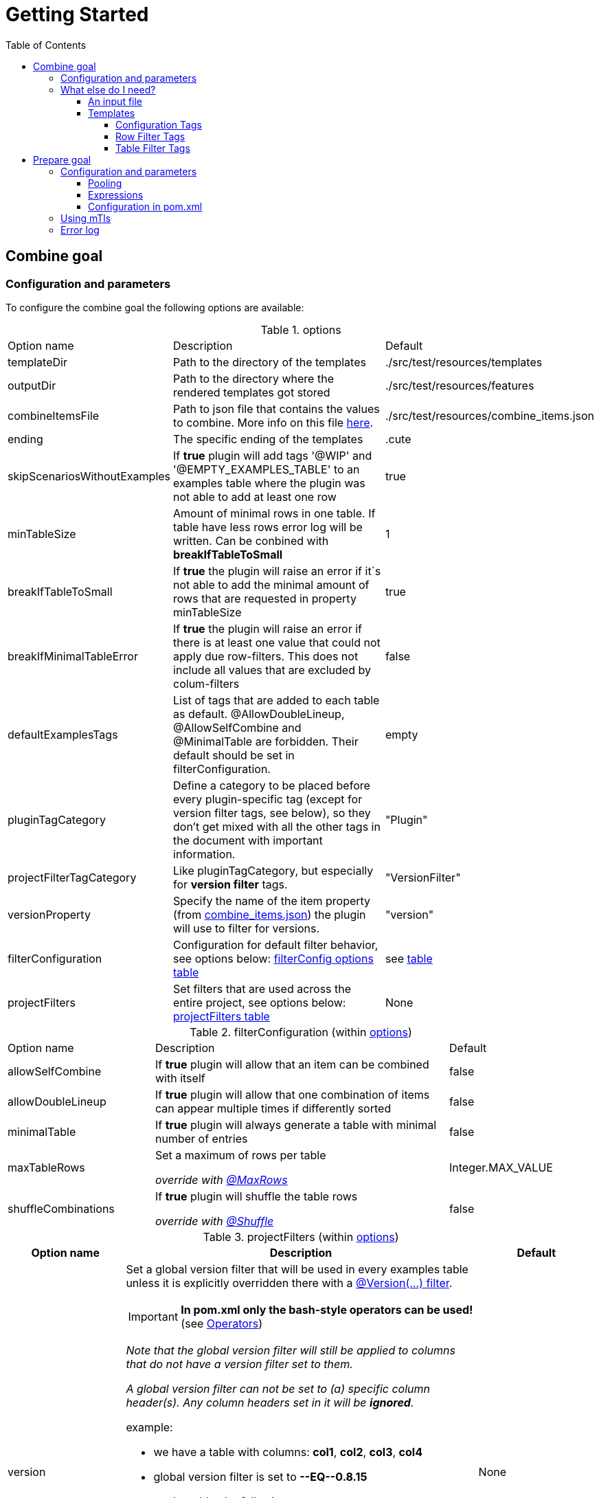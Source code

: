 :toc-title: Table of Contents
:toc:
:toclevels: 4

:classdia-caption: Class diagram
:seqdia-caption: Sequence diagram

:source-highlighter: prettify

:imagesdir: ../images
:testdir: ../../src/test
:sourcedir: ../../src
:plantumldir: ../plantuml
= Getting Started

== [[COMBINE]]Combine goal

=== Configuration and parameters

To configure the combine goal the following options are available:

[[options]]
.options
[cols="1,2,1"]
|===
|Option name|Description|Default
|templateDir|Path to the directory of the templates|./src/test/resources/templates
|outputDir|Path to the directory where the rendered templates got stored|./src/test/resources/features
|[[combineItemsFile]]combineItemsFile|Path to json file that contains the values to combine. More info on this file <<combine_items,here>>.|./src/test/resources/combine_items.json
|ending|The specific ending of the templates|.cute
|skipScenariosWithoutExamples| If *true* plugin will add tags '@WIP' and '@EMPTY_EXAMPLES_TABLE' to an examples table where the plugin was not able to add at least one row |true
|minTableSize|Amount of minimal rows in one table. If table have less rows error log will be written. Can be conbined with *breakIfTableToSmall*|1
|breakIfTableToSmall|If *true* the plugin will raise an error if it`s not able to add the minimal amount of rows that are requested in property minTableSize|true
|breakIfMinimalTableError|If *true* the plugin will raise an error if there is at least one value that could not apply due row-filters. This does not include all values that are excluded by colum-filters|false
|defaultExamplesTags|List of tags that are added to each table as default.
@AllowDoubleLineup, @AllowSelfCombine and @MinimalTable are forbidden. Their default should be set in filterConfiguration.| empty
|pluginTagCategory|Define a category to be placed before every plugin-specific tag (except for version filter tags, see below), so they don't get mixed with all the other tags in the document with important information.|"Plugin"
|projectFilterTagCategory|Like pluginTagCategory, but especially for *version filter* tags.|"VersionFilter"
|[[versionProperty]]versionProperty|Specify the name of the item property (from <<combine_items, combine_items.json>>) the plugin will use to filter for versions.|"version"
|[[filterConfiguration]]filterConfiguration| Configuration for default filter behavior, see options below: <<filter-configuration, filterConfig options table>> | see <<filter-configuration, table>>
|[[projectFilters]]projectFilters|Set filters that are used across the entire project, see options below: <<project-filters, projectFilters table>>|None
|===

[[filter-configuration]]
.filterConfiguration (within <<options>>)
[cols="1,2,1"]
|===
|Option name|Description|Default
|allowSelfCombine[[allowSelfCombine]]|If *true* plugin will allow that an item can be combined with itself|false
|allowDoubleLineup[[allowDoubleLineup]]|If *true* plugin will allow that one combination of items can appear multiple times if differently sorted|false
|minimalTable[[minimalTable]]|If *true* plugin will always generate a table with minimal number of entries|false
|[[maxTableRows]]maxTableRows|Set a maximum of rows per table

_override with <<config_tag_maxrows, @MaxRows>>_|Integer.MAX_VALUE
|[[shuffleCombinations]]shuffleCombinations|If *true* plugin will shuffle the table rows

_override with <<config-tag-shuffle, @Shuffle>>_|false
|===


[[project-filters]]
.projectFilters (within <<options>>)
[%header, cols="1,3,1"]
|===
|Option name|Description|Default
|[[versionProjectFilter]]version a|Set a global version filter that will be used in every examples table unless it is explicitly overridden there with a <<version-filter, @Version(...) filter>>.

IMPORTANT: *In pom.xml only the bash-style operators can be used!* (see <<operators, Operators>>)

_Note that the global version filter will still be applied to columns that do not have a version filter set to them._

_A global version filter can not be set to (a) specific column header(s). Any column headers set in it will be *ignored*._

.example:
****
* we have a table with columns: *col1*, *col2*, *col3*, *col4*
* global version filter is set to *--EQ\--0.8.15*
* on the table, the following tags are set:
** *@Version(col1,col2>4.20)*
** *@Version(col3\<=4.20)*
****
.result:
****
=> *greater than 4.20* will be used for col1 and col2

=> *less than or equal 4.20* will be applied to col3

=> global filter *equals 0.8.15* will be applied to col4
****

Read more about version filters <<version-filter, here>>

|None

|===


=== What else do I need?

==== [[combine_items]]An input file

The file handed to the plugin goal via the <<combineItemsFile, combineItemsFile>> parameter in <<options, options>>.
It must be a json file and contain an array of the items to combine.
Each item needs a `value` field and can have a list of `tags` and a map of `properties`:

.example input file
[source,json]
----
[
  {
    "value": "http://item1",
    "tags": [
      "tag1",
      "tag2"
    ],
    "properties": {
      "homeserver": "A",
      "version": "4.20"
    }
  },
  {
    "value": "http://item2",
    "tags": [],
    "properties": {
      "homeserver": "B",
      "version": "0.8.15"
    }
  }
]
----

[NOTE]
====
If you want to use the <<PREPARE, Prepare Goal>>, the items must have a value that can be set and must be set as the <<infoResourceLocation, infoResourceLocation>>.

You can *EITHER* use a base _combine_items.json_ file which is then completed by the <<PREPARE, Prepare Goal>>. <<PREPARE, It>> asks all the specified endpoints for the information and outputs to a file located at `.target/generated-combine/combine_items.json`. You can then use that output as the <<combineItemsFile, input>> for the <<COMBINE, Combine Goal>>.

*OR* you can just use a complete _combine_items.json_ file with running the <<COMBINE, Combine Goal>> only, specifying your prepared input file via <<combineItemsFile, combineItemsFile>>.
====

==== Templates

In the template files you can specify an empty examples table with only header values.
The plugin will insert the table body according to its configuration.
Over the table you can use predefined gherkin tags to customize the table generation.
If you choose no tags for a scenario, all items will be included in the table rendering.

.example template file
[source,gherkin]
----
...

  Scenario Outline: Get devices
    Given claim client gematik on api <ApiName1>
    When get all devices
    Then returns devices information

    Examples:
    |ApiName1|

  Scenario Outline: Get orgAdmin devices
    Given claim client gematik on api <ApiName1>
    When get all devices
    Then returns devices information

    @Filter(ApiName1.hasTag("orgAdmin"))
    Examples:
    |ApiName1|

...
----

===== Configuration Tags

Configuration tags can override the default configuration values for a single examples table.
Configuration tags with a boolean value have default values for which the value can be omitted e.g. `@Shuffle(true)` can also be written as `@Shuffle`

.configuration tags
[cols="2,1,4"]
|===
|Tag name|Default|Example
|[[config_tag_AllowDoubleLineup]]@AllowDoubleLineup(<boolean>)

Example:
@AllowDoubleLineup(true)|true|Specifies if one combination of items can appear multiple times in the examples table, if sorted differently.

e.g. Row "\|entry2\|entry1\|" will not appear if row "\|entry1\|entry2\|" is present.

Can override the <<allowDoubleLineup, allowDoubleLineup>> option.

|[[config_tag_AllowSelfCombine]]@AllowSelfCombine(<boolean>)

Example:
@AllowSelfCombine(false)|true|Specifies if an item can be combined with itself.

e.g. Row "\|entry1\|entry1\|" will not appear if SelfCombine is disabled.

Can override the <<allowSelfCombine, allowSelfCombine>> option.

|[[config_tag_mintable]]@MinimalTable(<boolean>)

Example:
@MinimalTable(true)|true a|Generate a table with minimal number of entries. Each possible entry will occur in the resulting table as long as there are sufficient items to fill each row. If additional entries are needed to fill the last row, items will be reused.
Using cell and row filters may lead to the plugin having to reuse items multiple times even in MinimalTable mode.

DoubleLineup is always deactivated in such a table.

IMPORTANT: Only cell and row filters are evaluated in table generation.
Table filters will be applied after table generation. Therefore, this table can not be filtered with table filter tags without loosing multiple entries completely.

WARNING: This may cause different results under certain circumstances (e.g. in combination with shuffle or different filters for every column). To avoid this, apply the most restrictive filters to the first column.

Can override the <<minimalTable, minimalTable>> option.
|[[config_tag_maxrows]]@MaxRows(<int>)

Example: @MaxRows(1)|- a|Set a maximum of rows in this table.

[IMPORTANT]
====
*"MaxRows" is also used for a <<table_filter_maxrows,TableFilter-Tag>>. The type of created filter is determined by the value for this tag:*

* for simple integer values it is interpreted as configuration tag, that overrides maxRows-config
* for everything else the table filter is used, which does not override the configuration value
====

Can override the <<maxTableRows, maxTableRows>> option.
|[[config-tag-shuffle]]@Shuffle(<boolean>)

Example: @Shuffle(true)|true|Shuffle the table, this can be interesting if you want to limit the table size but still want to get different lines in the mix than the ones which are first generated by pure arithmetic logic.

Can override the <<shuffleCombinations, shuffleCombinations>> option.
|===

===== Row Filter Tags

Filter tags can filter out possible table rows by given parameters.

.filter tags
[cols="1,2"]
|===
|Tag name|Description
|@Filter(<expression>)

Example:
@Filter(HEADER_1.hasTag("orgAdmin")) a|
In this filter you can assign an expression to a table column that must return *true* for a link:src/main/java/de/gematik/combine/model/CombineItem.java[CombineItem] to be placed in that column. Columns are identified by referencing its header.

By placing an _exclamation mark_ before an expression the boolean returned by it can be negated. Example: `@Filter(##!##COL.hasTag("XY"))`
The ##!## can be read as *_not_*.

[[filter-expressions]]
.filter expressions

* `COL.hasTag("XY")`
** will only let items be placed in *COL* if they have the tag *XY*
* `!COL.hasTag("XY")`
** will only let items be placed in *COL* if they *do not* have the tag *XY*
* `COL1.properties["XY"].equals("value")`
** will only let items be placed in *COL* if they have the property *XY* set to "_value_"
* `!COL1.properties["XY"].equals("value")`
** will only let items be placed in **C**OL if they *do not* have the property *XY* set to "_value_"
* `COL1.properties["XY"].equals(COL2.properties["XY"])`
** Will only use rows in which the item in *COL1* has the same property value set for *XY* as the item in *COL2* does
* `!COL1.properties["XY"].equals(COL2.properties["XY"])`
** Will *remove* rows in which the item in *COL1* has the same property value set for *XY* as the item in *COL2* does


NOTE: If you want the items of all columns in a row to have equal or distinct values for a property, use the <<DistinctProperty, @DistinctProperty>> or <<EqualProperty, @EqualProperty>> filter tags!

.examples
* `@Filter(H1.hasTag("client"))`
* `@Filter(!H1.hasTag("orgAdmin"))`
* `@Filter(H1.properties["home"].equals(H2.properties["home"]))`
* `@Filter(!H2.properties["home"].equals("gematik")`






The expression itself, if you are looking for a deep-dive read, is a https://commons.apache.org/proper/commons-jexl/reference/syntax.html[JEXL-Expression].

IMPORTANT: *`@Filter` tags that only reference one column will be applied to columns before generating the table and can reduce the amount of filtering significantly.*
|[[EqualProperty]]@EqualProperty(<propertyName>)

Example:
@EqualProperty(homeserver)|In a row, all items must have the given property set to the same value.
|[[DistinctProperty]]@DistinctProperty(<propertyName>)

Example:
@DistinctProperty(homeserver)|No item in a row can have the same value of the given property, meaning in a row every item must have a different value set for the given property
|[[version-filter]]@Version(<column(s)><operator><version>)

Examples:

@Version(HEADER_1\--GE\--2.2.1)

@Version(HEADER_1,HEADER_3==5.1)
a|In the given column(s), a cell must

* have a version property: the name of that property can be set via the <<versionProperty, versionProperty>> variable in <<options, options>>; the plugin will use that name to look for a version property in each items´ properties

* return true on the version filter condition set by the expression in the filter

otherwise every row containing that cell will be removed.

The version parameter must be of the form X , X.X , X.X.X or X.X.X.X etc., with X being integers only.

A version filter can be applied to multiple columns by giving a comma-seperated list of column headers.

Available operators are the standard https://en.cppreference.com/w/cpp/language/operator_comparison#Two-way_comparison[two-way comparison operators]. In a `@Version()` filter both bash-style and math-style operators can be used interchangeably.

[[operators]]
.comparison operators
[cols="1,1,3"]
!===
!bash-style !math-style !description
!--EQ--
!==
!*equals* (note that version 1 == 1.0 == 01.0.0)

!--NE--
!\!=
!*does not equal*

!--LT--
!<
!*less than*

!--LE--
!\<=
!*less than or equal*

!--GT--
!>
!*greater than*

!--GE--
!>=
!*greater than or equal*
!===

Can override a <<versionProjectFilter, version projectFilter>> _for the columns it is referencing only!_.

|===

===== [[table_filter_tags]] Table Filter Tags

Table filter tags can filter the whole table and are not bound to a row.

.table filter tags
[cols="1,2"]
|===
|Tag name|Description
|@DistinctColumn(<columnName>)

Example:
@DistinctColumn(HEADER_1)|In the given column every item will only appear once.
|
[[table_filter_maxrows]]@MaxRows(<expression>)

Examples:

@MaxRows(1+2)

@MaxRows(HEADER_1.properties["homeserver"].distinct().count()*2)
a|Sets a maximum of rows in this table.

This is an extended version of the config tag <<config_tag_maxrows,MaxRows>> that can evaluate https://commons.apache.org/proper/commons-jexl/reference/syntax.html[JEXL-Expressions]. As well as arithmetic operations you can access items properties and use them to create an integer that then will be used as in <<config_tag_maxrows, @MaxRows()>>

In the expression you can access the columns with its header name and use it like a link:src/main/java/de/gematik/combine/filter/jexl/JexlFilterColumn.java[JexlFilterColumn].

Additionally, the variables 'rowCount' and 'columnCount' are usable.

IMPORTANT: This filter does not override the configuration value for maxRows.
|@MaxSameColumnProperty(<columnName>,<propertyName>,<count>)

Example:

@MaxSameColumnProperty(HEADER_1,homeserver,2)
a| counts the occurrences of the given property values in the given column and removes rows with property value occurrences over the given count.
|@DistinctColumnProperty(<columnName>,<propertyName>)

Example:

@DistinctColumnProperty(HEADER_1,homeserver)
a| Leaves only one row for each distinct property value in the given column.
Works as MaxSameColumnProperty-Tag with count 1.
|===

== [[PREPARE]]Prepare goal

It parses the info-endpoint and adds additional information and validates all given information automatically. It takes the base combine_items.json and creates a new one regarding the info-data endpoint and the given expressions. The info-point could be parsed by JSON-Path which are configured in expressions.

Only if there is a configuration for a specific tag or property it will validate. All tags or properties that have no configuration will be copied 1 to 1 in the resulting combine_items.json.

Depending on configuration the plugin exits with an error or overrides all information with the findings at the info-endpoint.

IMPORTANT: *If you want to use this goal, it has to be executed before the combine goal!*

=== Configuration and parameters

[[prepare-options]]
.prepare options
[%header, cols="1,2,1"]
|===
|Option name|Description|Default
|combineItemsFile|Path to json file that contains the values to prepare. <<combine_items,click here for further information>>|"./src/test/resources/
combine_items.json"
|infoResourceLocation[[infoResourceLocation]]|Location to the info-endpoint, if this is not he root location. For example if the URL is localhost:8080 and the info-endpoint is at /app/info you have to provide app/info here.|
|tagExpressions|This is a list of complex data and define which tags have to be set under what conditions. Read more here <<Expressions>>|
|propertyExpressions|This is a list of complex data and define which property have to be set under what conditions. Read more here <<Expressions>>|
|truststore|Path of truststore|
|truststorePw|Truststore password|
|clientCertStore|Path of client-cert-store|
|clientCertStorePw|Client-cert-password|
|hardFail|If one API is not reachable the plugin will raise an exception|true
|configFail|If one tag or one property should be set or differs from the given the plugin will raise an exception. If set to false all information from the infopoint will override the given information|true
|groups|Name of all groups of items in combine_items.json to use|
|excludedGroups|Name of all groups of items in combine_items.json explicitly *not* to use|
|poolSize|Size of to use different groups|0
|===

==== Pooling

If the `combine_items.json` contains a lot of items, it could be useful to group items and build pools. This allows to pre-filter the items and only prepare and combine for selected items.

For controlling the behavior of pooling, following parameters can be used:

* groups
* excludedGroups
* poolSize

All items which contain at least one group that are named in groups will be in the pool. On the opposite you can exclude groups via excluded groups. The total size of used groups can be configured by setting a poolSize which determines how many groups should be used.

Following cases should explain the behavior:

. If the poolSize is less than one _(default 0)_, all items that have no excluded group will be taken in consideration.
. If the number of named groups is less than the poolSize, random groups will be added till the poolSize is reached.
. If the poolSize is higher than the size of available groups, an exception will raise.
. If one item has X groups and the poolSize is set to X, the plugin tries to have at least X different items.
. Exclude overrides all. No Item with an excluded group will be selected, even if that means that one group have

Examples for the cases taking linked to _example input file with groups_:

[%header,cols="1,1,2,2,4,2,1"]
|====
|#|poolSize|groups|excluded|result|selected groups|exact match
|1|0|||Item1 - Item6|ALL|YES
|2|3|G||Item2, Item3, Item4, Item7|G,C,D|NO
|3|9|||Exception||YES
|4|2|E,F||Item5,Item6|E,F,G|NO
|5|2|AG|C|Item1,Item6|A,G|YES
|====

.example input file with groups
[source,json]
----
[
  {
    "value": "Item1",
    "groups": ["A", "B"]
  },
  {
    "value": "Item2",
    "groups": ["A", "C"]
  },
  {
    "value": "Item3",
    "groups": ["D"]
  },
  {
    "value": "Item4",
    "groups": ["D"]
  },
  {
    "value": "Item5"
  },
  {
    "value": "Item6",
    "groups": ["E", "F"]
  },
  {
    "value": "Item7",
    "groups": ["G"]
  }
]
----

An additionally summary file will be created to retrace which groups are used and which are excluded. This can be found at `./target/generated-combine/usedGroups.json`

==== [[Expressions]] Expressions

Every single expression you configure is a check that should be done against the info-endpoint. This expression got executed and compared to the info-endpoint.

A tag expression (JSON-Path) should have a true or false as result. If the result of the path is true the tag will be added or kept. If the result is false the tag will be ignored (no error) or unset if the tag is named in the base combine_item.json.

This results in following table of outcomes:

.Result table tags
[%header,cols="2,2,2,1"]
|===
|Value in base|Value in api|result|error
|is set|true|tag is set|no
|is not set|true|tag is set|no
|is set|false|tag is removed|yes
|is not set|false|tag is ignored| no
|===

If the path for a property is existing, the value will be added. If the path does not exist but the property is set in the base combine_items.json the property stays. If no property is set in the base combine_items.json and the path does not exist, the property will be removed. In addition to the tag, the set value in the base combine_items.json will be compared to the value found at the info-endpoint and will raise an exception if configured, but at least noticed in error log.

This results in following table of outcomes:

.Result table properties
[%header, cols="2,2,2,1"]
|===
|Value in base|Value in api|result|error
|is set|found and is same|property is set|no
|is set|found and differs from base|property got overwritten by api value|yes
|is not set|found|property is set|no
|is set|not found|property is removed|yes
|is not set|not found|tag is ignored| no
|===

Everytime an expression is not successful (returns false or was not found) the build will break if `configFail` is set to true (default). If it's set to false the regarding tag or property will be removed if set. In this case an errorLog.txt file with all registered errors will be generated right next to the generated combine_items.json at `./target/generated-combine`.

==== Configuration in pom.xml
.Example tag and property Expression
[source, xml]
----
<configuration>
  <tagExpressions>
    <tagExpression>
      <tag>MyTag</tag>
      <expression>$.my.Json.Path</expression>
    </tagExpression>
    <tagExpression>
      ...
    </tagExpression>
  </tagExpressions>
  <propertyExpressions>
    <propertyExpression>
      <property>myProperty</property>
      <expression>$.my.Json.Path</expression>
    </propertyExpression>
    <propertyExpression>
      ...
    </propertyExpression>
  </propertyExpressions>
</configuration>
----

=== Using mTls

For using mTls all 4 properties have to be set:

. truststore
. truststorePw
. clientCertStore
. clientCertStorePw

If one of these properties is set and the others not, or it's mal configuration, the plugin will raise an error. For using only https none of this properties have to be set. The plugin uses the internal truststore as default.

=== Error log

Every error / mismatch that exist between the base combine_items.json will be logged to console and also to the folder ./target/generated-combine. This enables you for a proper investigation.